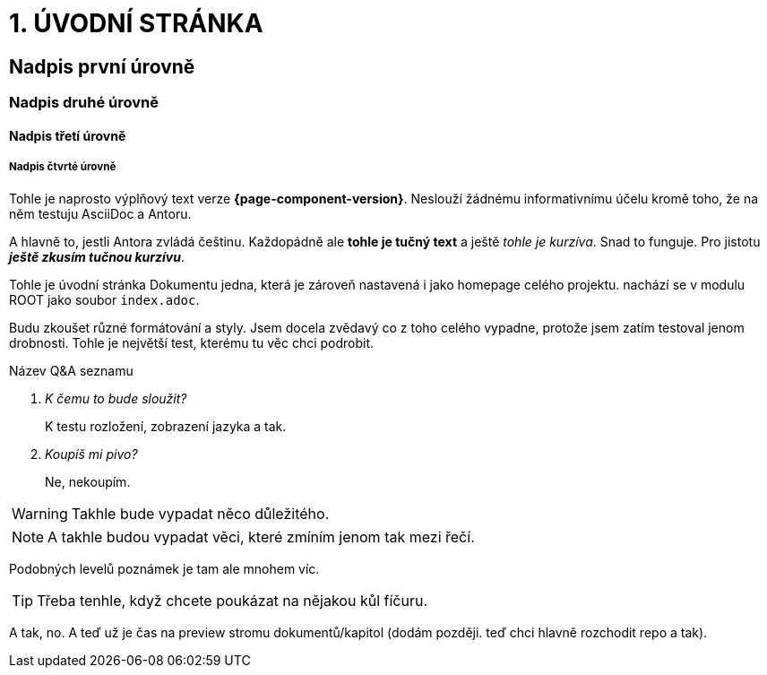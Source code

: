 = 1. ÚVODNÍ STRÁNKA

== Nadpis první úrovně

=== Nadpis druhé úrovně

==== Nadpis třetí úrovně

===== Nadpis čtvrté úrovně

Tohle je naprosto výplňový text verze *{page-component-version}*. Neslouží žádnému informativnímu účelu kromě toho, že na něm testuju AsciiDoc a Antoru.

A hlavně to, jestli Antora zvládá češtinu. Každopádně ale *tohle je tučný text* a ještě _tohle je kurzíva_. Snad to funguje. Pro jistotu *_ještě zkusím tučnou kurzívu_*.

Tohle je úvodní stránka Dokumentu jedna, která je zároveň nastavená i jako homepage celého projektu. nachází se v modulu ROOT jako soubor `+index.adoc+`.

Budu zkoušet různé formátování a styly. Jsem docela zvědavý co z toho celého vypadne, protože jsem zatím testoval jenom drobnosti. Tohle je největší test, kterému tu věc chci podrobit.

Název Q&A seznamu::
[qanda]
K čemu to bude sloužit?::
K testu rozložení, zobrazení jazyka a tak.

Koupíš mi pivo?::
Ne, nekoupím.

WARNING: Takhle bude vypadat něco důležitého.

NOTE: A takhle budou vypadat věci, které zmíním jenom tak mezi řečí.

Podobných levelů poznámek je tam ale mnohem víc.

TIP: Třeba tenhle, když chcete poukázat na nějakou kůl fíčuru.

A tak, no. A teď už je čas na preview stromu dokumentů/kapitol (dodám později. teď chci hlavně rozchodit repo a tak).

